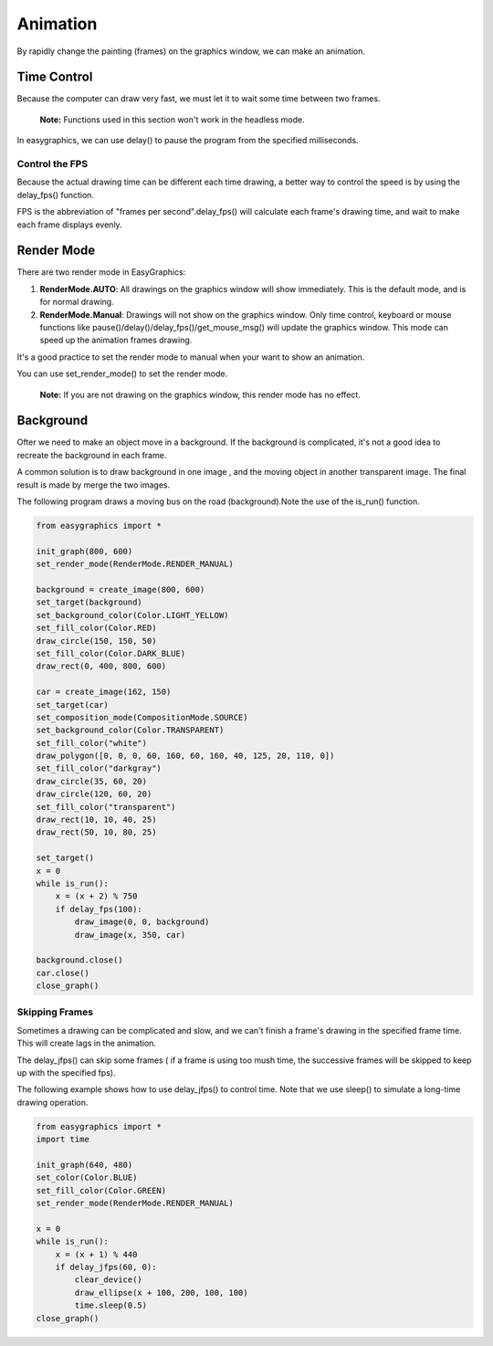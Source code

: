 Animation
=========
By rapidly change the painting (frames) on the graphics window, we can make an animation.


Time Control
------------
Because the computer can draw very fast, we must let it to wait some time
between two frames.

  **Note:** Functions used in this section won't work in the headless mode.

In easygraphics, we can use delay() to pause the program from the specified milliseconds.

Control the FPS
^^^^^^^^^^^^^^^
Because the actual drawing time can be different each time drawing, a better way
to control the speed is by using the delay_fps() function.

FPS is the abbreviation of "frames per second".delay_fps() will calculate each
frame's drawing time, and wait to make each frame displays evenly.

Render Mode
-----------
There are two render mode in EasyGraphics:

1. **RenderMode.AUTO**: All drawings on the graphics window will show immediately.
   This is the default mode, and is for normal drawing.
2. **RenderMode.Manual**: Drawings will not show on the graphics window. Only time control,
   keyboard or mouse functions like pause()/delay()/delay_fps()/get_mouse_msg() will update the graphics window.
   This mode can speed up the animation frames drawing.

It's a good practice to set the render mode to manual when your want to show an animation.

You can use set_render_mode() to set the render mode.

    **Note:** If you are not drawing on the graphics window, this render mode has no effect.

Background
----------
Ofter we need to make an object move in a background. If the background is complicated,
it's not a good idea to recreate the background in each frame.

A common solution is to draw background in one image , and the moving object in another transparent image.
The final result is made by merge the two images.

The following program draws a moving bus on the road (background).Note the use of the is_run() function.

.. code-block:: python

    from easygraphics import *

    init_graph(800, 600)
    set_render_mode(RenderMode.RENDER_MANUAL)

    background = create_image(800, 600)
    set_target(background)
    set_background_color(Color.LIGHT_YELLOW)
    set_fill_color(Color.RED)
    draw_circle(150, 150, 50)
    set_fill_color(Color.DARK_BLUE)
    draw_rect(0, 400, 800, 600)

    car = create_image(162, 150)
    set_target(car)
    set_composition_mode(CompositionMode.SOURCE)
    set_background_color(Color.TRANSPARENT)
    set_fill_color("white")
    draw_polygon([0, 0, 0, 60, 160, 60, 160, 40, 125, 20, 110, 0])
    set_fill_color("darkgray")
    draw_circle(35, 60, 20)
    draw_circle(120, 60, 20)
    set_fill_color("transparent")
    draw_rect(10, 10, 40, 25)
    draw_rect(50, 10, 80, 25)

    set_target()
    x = 0
    while is_run():
        x = (x + 2) % 750
        if delay_fps(100):
            draw_image(0, 0, background)
            draw_image(x, 350, car)

    background.close()
    car.close()
    close_graph()

Skipping Frames
^^^^^^^^^^^^^^^
Sometimes a drawing can be complicated and slow, and we can't finish a frame's drawing
in the specified frame time. This will create lags in the animation.

The delay_jfps() can skip some frames ( if a frame is using too mush time, the successive frames
will be skipped to keep up with the specified fps).

The following example shows how to use delay_jfps() to control time. Note that we
use sleep() to simulate a long-time drawing operation.

.. code-block:: python

    from easygraphics import *
    import time

    init_graph(640, 480)
    set_color(Color.BLUE)
    set_fill_color(Color.GREEN)
    set_render_mode(RenderMode.RENDER_MANUAL)

    x = 0
    while is_run():
        x = (x + 1) % 440
        if delay_jfps(60, 0):
            clear_device()
            draw_ellipse(x + 100, 200, 100, 100)
            time.sleep(0.5)
    close_graph()